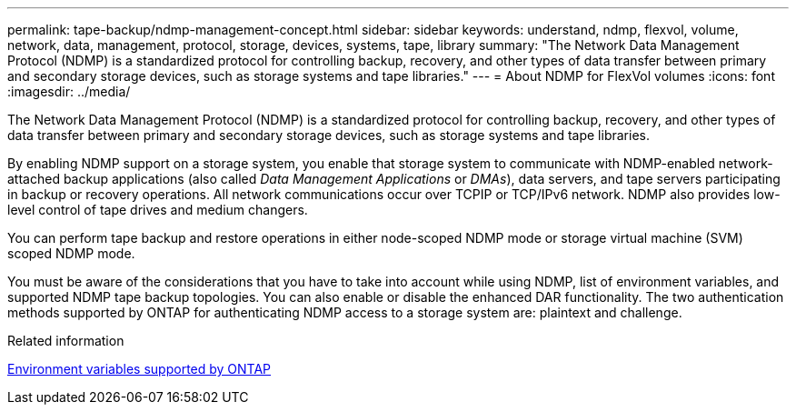 ---
permalink: tape-backup/ndmp-management-concept.html
sidebar: sidebar
keywords: understand, ndmp, flexvol, volume, network, data, management, protocol, storage, devices, systems, tape, library
summary: "The Network Data Management Protocol (NDMP) is a standardized protocol for controlling backup, recovery, and other types of data transfer between primary and secondary storage devices, such as storage systems and tape libraries."
---
= About NDMP for FlexVol volumes
:icons: font
:imagesdir: ../media/

[.lead]
The Network Data Management Protocol (NDMP) is a standardized protocol for controlling backup, recovery, and other types of data transfer between primary and secondary storage devices, such as storage systems and tape libraries.

By enabling NDMP support on a storage system, you enable that storage system to communicate with NDMP-enabled network-attached backup applications (also called _Data Management Applications_ or _DMAs_), data servers, and tape servers participating in backup or recovery operations. All network communications occur over TCPIP or TCP/IPv6 network. NDMP also provides low-level control of tape drives and medium changers.

You can perform tape backup and restore operations in either node-scoped NDMP mode or storage virtual machine (SVM) scoped NDMP mode.

You must be aware of the considerations that you have to take into account while using NDMP, list of environment variables, and supported NDMP tape backup topologies. You can also enable or disable the enhanced DAR functionality. The two authentication methods supported by ONTAP for authenticating NDMP access to a storage system are: plaintext and challenge.

.Related information

xref:environment-variables-supported-concept.adoc[Environment variables supported by ONTAP]
